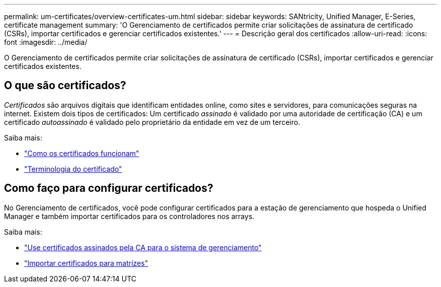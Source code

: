 ---
permalink: um-certificates/overview-certificates-um.html 
sidebar: sidebar 
keywords: SANtricity, Unified Manager, E-Series, certificate management 
summary: 'O Gerenciamento de certificados permite criar solicitações de assinatura de certificado (CSRs), importar certificados e gerenciar certificados existentes.' 
---
= Descrição geral dos certificados
:allow-uri-read: 
:icons: font
:imagesdir: ../media/


[role="lead"]
O Gerenciamento de certificados permite criar solicitações de assinatura de certificado (CSRs), importar certificados e gerenciar certificados existentes.



== O que são certificados?

_Certificados_ são arquivos digitais que identificam entidades online, como sites e servidores, para comunicações seguras na internet. Existem dois tipos de certificados: Um certificado _assinado_ é validado por uma autoridade de certificação (CA) e um certificado _autoassinado_ é validado pelo proprietário da entidade em vez de um terceiro.

Saiba mais:

* link:how-certificates-work-unified.html["Como os certificados funcionam"]
* link:certificate-terminology-unified.html["Terminologia do certificado"]




== Como faço para configurar certificados?

No Gerenciamento de certificados, você pode configurar certificados para a estação de gerenciamento que hospeda o Unified Manager e também importar certificados para os controladores nos arrays.

Saiba mais:

* link:use-ca-signed-certificate-um.html["Use certificados assinados pela CA para o sistema de gerenciamento"]
* link:import-array-certificates-unified.html["Importar certificados para matrizes"]


